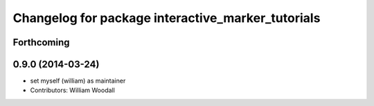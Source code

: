 ^^^^^^^^^^^^^^^^^^^^^^^^^^^^^^^^^^^^^^^^^^^^^^^^^^
Changelog for package interactive_marker_tutorials
^^^^^^^^^^^^^^^^^^^^^^^^^^^^^^^^^^^^^^^^^^^^^^^^^^

Forthcoming
-----------

0.9.0 (2014-03-24)
------------------
* set myself (william) as maintainer
* Contributors: William Woodall
